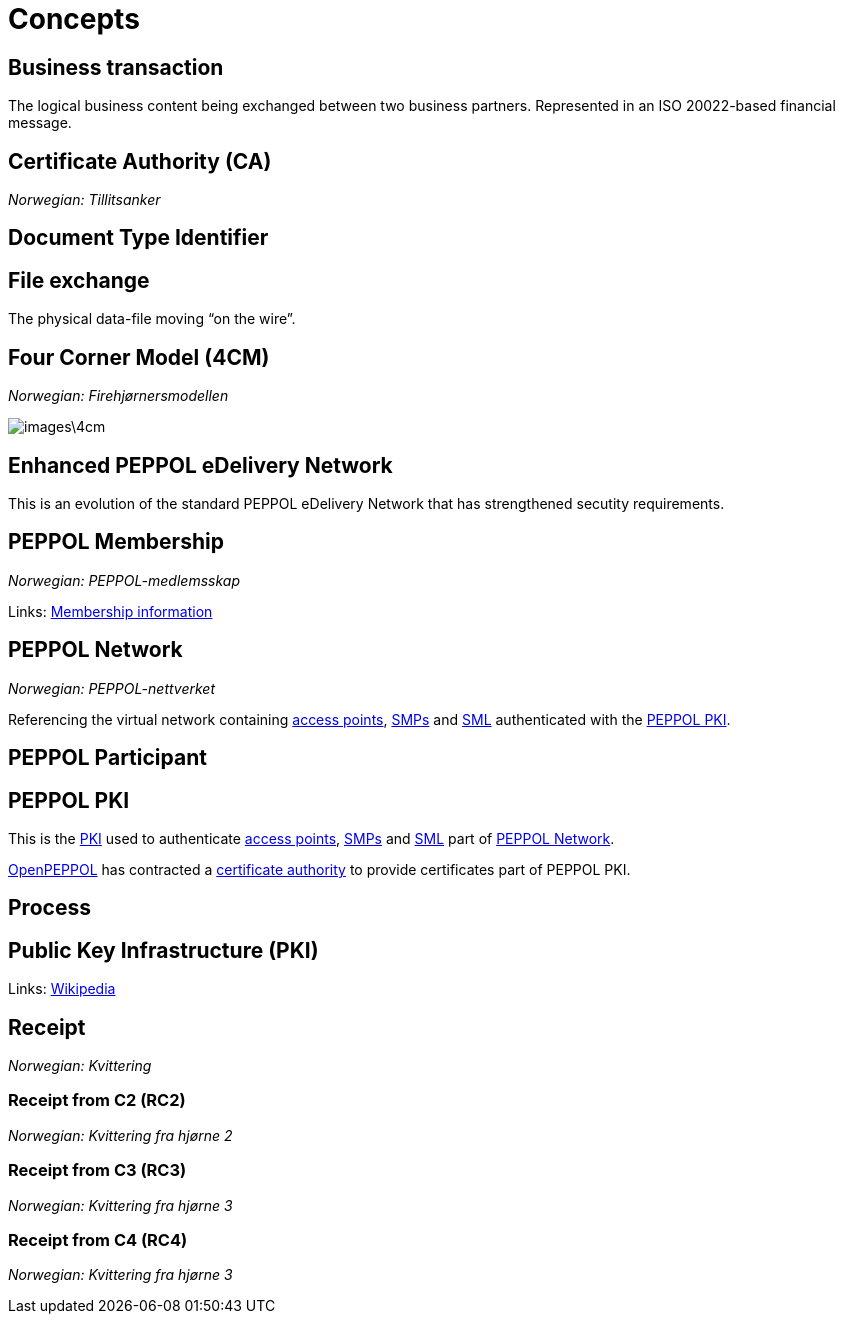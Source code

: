= Concepts [[concept]]


== Business transaction [[concept-business-transaction]]

The logical business content being exchanged between two business partners. Represented in an ISO 20022-based financial message.


== Certificate Authority (CA) [[concept-ca]]

_Norwegian: Tillitsanker_


== Document Type Identifier [[concept-documenttypeid]]


== File exchange [[concept-file-exchange]]

The physical data-file moving “on the wire”.


== Four Corner Model (4CM) [[concept-4cm]]

_Norwegian: Firehjørnersmodellen_

image::images\4cm.png[]

== Enhanced PEPPOL eDelivery Network [[concept-enhanced-peppol]]

This is an evolution of the standard PEPPOL eDelivery Network that has strengthened secutity requirements.

== PEPPOL Membership [[concept-peppol-membership]]

_Norwegian: PEPPOL-medlemsskap_

Links:
link:http://www.peppol.eu/about_peppol/copy_of_how-to-join[Membership information]


== PEPPOL Network [[concept-peppol-network]]

_Norwegian: PEPPOL-nettverket_

Referencing the virtual network containing link:#service-ap[access points], link:#teck-smp[SMPs] and link:#tech-sml[SML] authenticated with the link:#role-peppol-pki[PEPPOL PKI].


== PEPPOL Participant [[concept-peppl-participant]]


== PEPPOL PKI [[role-peppol-pki]]

This is the link:#concept-pki[PKI] used to authenticate link:#service-ap[access points], link:#tech-smp[SMPs] and link:#tech-sml[SML] part of link:#concept-peppol-network[PEPPOL Network].

link:#org-openpeppol[OpenPEPPOL] has contracted a link:#concept-ca[certificate authority] to provide certificates part of PEPPOL PKI.


== Process [[concept-process]]


== Public Key Infrastructure (PKI) [[concept-pki]]

Links:
link:https://en.wikipedia.org/wiki/Public_key_infrastructure[Wikipedia]



== Receipt [[concept-receipt]]

_Norwegian: Kvittering_


=== Receipt from C2 (RC2) [[concept-rc2]]

_Norwegian: Kvittering fra hjørne 2_


=== Receipt from C3 (RC3) [[concept-rc3]]

_Norwegian: Kvittering fra hjørne 3_


=== Receipt from C4 (RC4) [[concept-rc4]]

_Norwegian: Kvittering fra hjørne 3_
